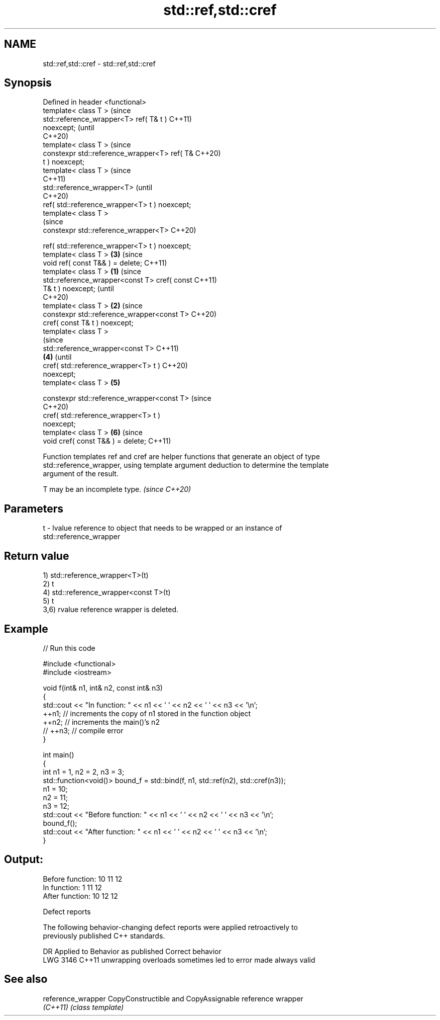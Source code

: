 .TH std::ref,std::cref 3 "2022.07.31" "http://cppreference.com" "C++ Standard Libary"
.SH NAME
std::ref,std::cref \- std::ref,std::cref

.SH Synopsis
   Defined in header <functional>
   template< class T >                                  (since
   std::reference_wrapper<T> ref( T& t )                C++11)
   noexcept;                                            (until
                                                        C++20)
   template< class T >                                  (since
   constexpr std::reference_wrapper<T> ref( T&          C++20)
   t ) noexcept;
   template< class T >                                          (since
                                                                C++11)
   std::reference_wrapper<T>                                    (until
                                                                C++20)
   ref( std::reference_wrapper<T> t ) noexcept;
   template< class T >
                                                                (since
   constexpr std::reference_wrapper<T>                          C++20)

   ref( std::reference_wrapper<T> t ) noexcept;
   template< class T >                                  \fB(3)\fP     (since
   void ref( const T&& ) = delete;                              C++11)
   template< class T >                          \fB(1)\fP                     (since
   std::reference_wrapper<const T> cref( const                          C++11)
   T& t ) noexcept;                                                     (until
                                                                        C++20)
   template< class T >                              \fB(2)\fP                 (since
   constexpr std::reference_wrapper<const T>                            C++20)
   cref( const T& t ) noexcept;
   template< class T >
                                                                                (since
   std::reference_wrapper<const T>                                              C++11)
                                                        \fB(4)\fP                     (until
   cref( std::reference_wrapper<T> t )                                          C++20)
   noexcept;
   template< class T >                                          \fB(5)\fP

   constexpr std::reference_wrapper<const T>                                    (since
                                                                                C++20)
   cref( std::reference_wrapper<T> t )
   noexcept;
   template< class T >                                                  \fB(6)\fP     (since
   void cref( const T&& ) = delete;                                             C++11)

   Function templates ref and cref are helper functions that generate an object of type
   std::reference_wrapper, using template argument deduction to determine the template
   argument of the result.

   T may be an incomplete type. \fI(since C++20)\fP

.SH Parameters

   t - lvalue reference to object that needs to be wrapped or an instance of
       std::reference_wrapper

.SH Return value

   1) std::reference_wrapper<T>(t)
   2) t
   4) std::reference_wrapper<const T>(t)
   5) t
   3,6) rvalue reference wrapper is deleted.

.SH Example


// Run this code

 #include <functional>
 #include <iostream>

 void f(int& n1, int& n2, const int& n3)
 {
     std::cout << "In function: " << n1 << ' ' << n2 << ' ' << n3 << '\\n';
     ++n1; // increments the copy of n1 stored in the function object
     ++n2; // increments the main()'s n2
     // ++n3; // compile error
 }

 int main()
 {
     int n1 = 1, n2 = 2, n3 = 3;
     std::function<void()> bound_f = std::bind(f, n1, std::ref(n2), std::cref(n3));
     n1 = 10;
     n2 = 11;
     n3 = 12;
     std::cout << "Before function: " << n1 << ' ' << n2 << ' ' << n3 << '\\n';
     bound_f();
     std::cout << "After function: " << n1 << ' ' << n2 << ' ' << n3 << '\\n';
 }

.SH Output:

 Before function: 10 11 12
 In function: 1 11 12
 After function: 10 12 12

  Defect reports

   The following behavior-changing defect reports were applied retroactively to
   previously published C++ standards.

      DR    Applied to            Behavior as published            Correct behavior
   LWG 3146 C++11      unwrapping overloads sometimes led to error made always valid

.SH See also

   reference_wrapper CopyConstructible and CopyAssignable reference wrapper
   \fI(C++11)\fP           \fI(class template)\fP
